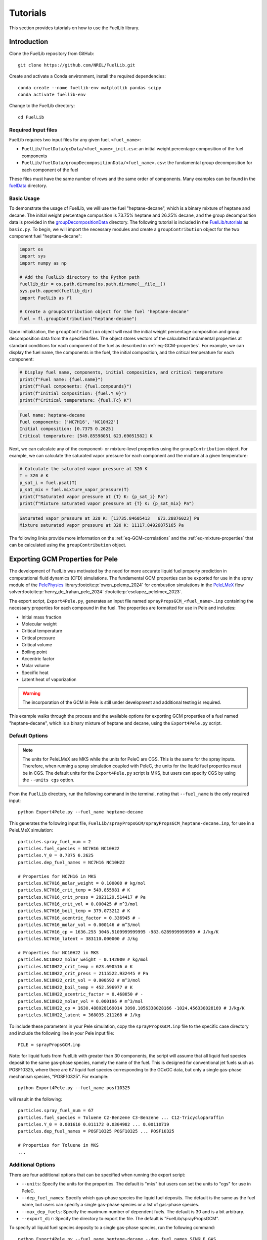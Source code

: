 Tutorials
=========

This section provides tutorials on how to use the FuelLib library. 

Introduction
------------

Clone the FuelLib repository from GitHub: ::

    git clone https://github.com/NREL/FuelLib.git

Create and activate a Conda environment, install the required dependencies: ::

    conda create --name fuellib-env matplotlib pandas scipy
    conda activate fuellib-env

Change to the FuelLib directory: ::

    cd FuelLib

Required Input files
^^^^^^^^^^^^^^^^^^^^^

FuelLib requires two input files for any given fuel, ``<fuel_name>``:

- ``FuelLib/fuelData/gcData/<fuel_name>_init.csv``: an initial weight percentage composition of the fuel components
- ``FuelLib/fuelData/groupDecompositionData/<fuel_name>.csv``: the fundamental group decomposition for each component of the fuel

These files must have the same number of rows and the same order of components. Many examples can be found in the `fuelData <https://github.com/NREL/FuelLib/tree/main/fuelData>`_ directory.

Basic Usage
^^^^^^^^^^^

To demonstrate the usage of FuelLib, we will use the fuel "heptane-decane", which is a 
binary mixture of heptane and decane. The initial weight percentage composition is 73.75% 
heptane and 26.25% decane, and the group decomposition data is provided in the
`groupDecompositionData <https://github.com/NREL/FuelLib/tree/main/fuelData/groupDecompositionData>`_ directory.
The following tutorial is included in the `FuelLib/tutorials <https://github.com/NREL/FuelLib/tree/main/tutorials>`_
as ``basic.py``. To begin, we will import the necessary modules and create a ``groupContribution`` object for the two component fuel "heptane-decane": 

.. code-block:: python

    import os
    import sys
    import numpy as np

    # Add the FuelLib directory to the Python path
    fuellib_dir = os.path.dirname(os.path.dirname(__file__))
    sys.path.append(fuellib_dir)
    import FuelLib as fl

    # Create a groupContribution object for the fuel "heptane-decane"
    fuel = fl.groupContribution("heptane-decane")

Upon initialization, the ``groupContribution`` object will read the initial weight 
percentage composition and group decomposition data from the specified files. The object stores
vectors of the calculated fundamental properties at standard conditions for each component of the fuel as described in :ref:`eq-GCM-properties`. 
For example, we can display the fuel name, the components in the fuel, the initial composition, and the critical temperature for each component: 

.. code-block:: python

    # Display fuel name, components, initial composition, and critical temperature
    print(f"Fuel name: {fuel.name}")
    print(f"Fuel components: {fuel.compounds}")
    print(f"Initial composition: {fuel.Y_0}")
    print(f"Critical temperature: {fuel.Tc} K")

.. code-block:: none

    Fuel name: heptane-decane
    Fuel components: ['NC7H16', 'NC10H22']
    Initial composition: [0.7375 0.2625]
    Critical temperature: [549.85598051 623.69051582] K

Next, we can calculate any of the component- or mixture-level properties using the 
``groupContribution`` object. For example, we can calculate the saturated vapor pressure
for each component and the mixture at a given temperature:

.. code-block:: python

    # Calculate the saturated vapor pressure at 320 K
    T = 320 # K
    p_sat_i = fuel.psat(T)
    p_sat_mix = fuel.mixture_vapor_pressure(T)
    print(f"Saturated vapor pressure at {T} K: {p_sat_i} Pa")
    print(f"Mixture saturated vapor pressure at {T} K: {p_sat_mix} Pa")

.. code-block:: none

    Saturated vapor pressure at 320 K: [13735.84605413   673.28876023] Pa
    Mixture saturated vapor pressure at 320 K: 11117.84926875165 Pa

The following links provide more information on the :ref:`eq-GCM-correlations` and
the :ref:`eq-mixture-properties` that can be calculated using the ``groupContribution`` object.

Exporting GCM Properties for Pele
---------------------------------

The development of FuelLib was motivated by the need for more accurate liquid fuel
property prediction in computational fluid dynamics (CFD) simulations. The fundamental GCM 
properties can be exported for use in the spray module of the `PelePhysics <https://github.com/AMReX-Combustion/PelePhysics>`_ library\ :footcite:p:`owen_pelemp_2024`
for combustion simulations in the `PeleLMeX <https://github.com/AMReX-Combustion/PeleLMeX>`_ 
flow solver\ :footcite:p:`henry_de_frahan_pele_2024` \ :footcite:p:`esclapez_pelelmex_2023`.

The export script, ``Export4Pele.py``, generates an input file named ``sprayPropsGCM_<fuel_name>.inp`` containing 
the necessary properties for each compound in the fuel. The properties are formatted for use in Pele and includes:

- Initial mass fraction
- Molecular weight
- Critical temperature
- Critical pressure
- Critical volume
- Boiling point
- Accentric factor
- Molar volume
- Specific heat
- Latent heat of vaporization

.. warning::
    The incorporation of the GCM in Pele is still under development and additional testing is required.

This example walks through the process and the available options for exporting GCM properties of a fuel named
"heptane-decane", which is a binary mixture of heptane and decane, using the ``Export4Pele.py`` script.

Default Options
^^^^^^^^^^^^^^^
.. note::
    The units for PeleLMeX are MKS while the units for PeleC are CGS. This is the same for 
    the spray inputs. Therefore, when running a spray simulation coupled with PeleC, the units for the 
    liquid fuel properties must be in CGS. The default units for the ``Export4Pele.py`` script is MKS, 
    but users can specify CGS by using the ``--units cgs`` option.
    
From the ``FuelLib`` directory, run the following command in the terminal, noting that ``--fuel_name`` is the only required input: ::
    
    python Export4Pele.py --fuel_name heptane-decane


This generates the following input file, ``FuelLib/sprayPropsGCM/sprayPropsGCM_heptane-decane.inp``, for use in a PeleLMeX simulation: ::

    particles.spray_fuel_num = 2
    particles.fuel_species = NC7H16 NC10H22
    particles.Y_0 = 0.7375 0.2625
    particles.dep_fuel_names = NC7H16 NC10H22

    # Properties for NC7H16 in MKS
    particles.NC7H16_molar_weight = 0.100000 # kg/mol
    particles.NC7H16_crit_temp = 549.855981 # K
    particles.NC7H16_crit_press = 2821129.514417 # Pa
    particles.NC7H16_crit_vol = 0.000425 # m^3/mol
    particles.NC7H16_boil_temp = 379.073212 # K
    particles.NC7H16_acentric_factor = 0.336945 # -
    particles.NC7H16_molar_vol = 0.000146 # m^3/mol
    particles.NC7H16_cp = 1636.255 3046.5109999999995 -983.6289999999999 # J/kg/K
    particles.NC7H16_latent = 383110.000000 # J/kg

    # Properties for NC10H22 in MKS
    particles.NC10H22_molar_weight = 0.142000 # kg/mol
    particles.NC10H22_crit_temp = 623.690516 # K
    particles.NC10H22_crit_press = 2115522.932445 # Pa
    particles.NC10H22_crit_vol = 0.000592 # m^3/mol
    particles.NC10H22_boil_temp = 452.596977 # K
    particles.NC10H22_acentric_factor = 0.468050 # -
    particles.NC10H22_molar_vol = 0.000196 # m^3/mol
    particles.NC10H22_cp = 1630.488028169014 3098.1056338028166 -1024.456338028169 # J/kg/K
    particles.NC10H22_latent = 368035.211268 # J/kg

To include these parameters in your Pele simulation, copy the ``sprayPropsGCM.inp`` 
file to the specific case directory and include the following line in your Pele input file: ::

    FILE = sprayPropsGCM.inp


Note: for liquid fuels from FuelLib with greater than 30 components, the script
will assume that all liquid fuel species deposit to the same gas-phase species, 
namely the name of the fuel. This is designed for conventional jet fuels such as POSF10325, where there are 
67 liquid fuel species corresponding to the GCxGC data, but only a single 
gas-phase mechanism species, "POSF10325". For example: ::

    python Export4Pele.py --fuel_name posf10325

will result in the following: ::

    particles.spray_fuel_num = 67
    particles.fuel_species = Toluene C2-Benzene C3-Benzene ... C12-Tricycloparaffin
    particles.Y_0 = 0.001610 0.011172 0.0304982 ... 0.00110719
    particles.dep_fuel_names = POSF10325 POSF10325 ... POSF10325

    # Properties for Toluene in MKS
    ...

Additional Options
^^^^^^^^^^^^^^^^^^

There are four additional options that can be specified when running the export script:

- ``--units``: Specify the units for the properties. The default is "mks" but users can set the units to "cgs" for use in PeleC.
- ``--dep_fuel_names``: Specify which gas-phase species the liquid fuel deposits. The default is the same as the fuel name, but users can specify a single gas-phase species or a list of gas-phase species.
- ``--max_dep_fuels``: Specify the maximum number of dependent fuels. The default is 30 and is a bit arbitrary.
- ``--export_dir``: Specify the directory to export the file. The default is "FuelLib/sprayPropsGCM".

To specify all liquid fuel species deposity to a single gas-phase species, run the following command: ::

    python Export4Pele.py --fuel_name heptane-decane --dep_fuel_names SINGLE_GAS

This will result in the following: ::

    particles.spray_fuel_num = 2
    particles.fuel_species = NC7H16 NC10H22
    particles.Y_0 = 0.7375 0.2625
    particles.dep_fuel_names = SINGLE_GAS SINGLE_GAS

    # Properties for NC7H16 in MKS
    ...

Alternatively, to specify a list of gas-phase species, run the following command: ::

    python Export4Pele.py --fuel_name heptane-decane --dep_fuel_names GAS_1 GAS_2

which produces: ::

    particles.spray_fuel_num = 2
    particles.fuel_species = NC7H16 NC10H22
    particles.Y_0 = 0.7375 0.2625
    particles.dep_fuel_names = GAS_1 GAS_2

    # Properties for NC7H16 in MKS
    ...

In the case that the liquid fuel has more than 30 components, the script will 
automatically set the deposition mapping to ``fuel.name`` for all components. 
If there are more than 30 components and the user wants each component to deposit 
to a gas-phase species of the same name, the user can increase ``--max_dep_fuels`` 
to a value greater than 30, however this would be required a massive mechanism for Pele and is not advised ::

    python Export4Pele.py --fuel_name posf10325 --max_dep_fuels 67


Exporting GCM-Based Mixture Properties for Converge
---------------------------------------------------

The export script, ``Export4Converge.py``, generates a csv file named ``mixturePropsGCM_<fuel_name>.csv`` containing 
mixture property predictions for a given fuel over a specified temperature range. The properties include:

- Critical temperature
- Dynamic viscosity
- Surface tension
- Latent heat of vaporization
- Vapor pressure
- Density
- Specific heat
- Thermal conductivity

.. warning::
    Mixture properties for critical temperature, latent heat, and specific heat are provided by :ref:`conventional-mixing-rules` and need additional validation.

This example walks through the process and the available options for exporting GCM-based mixture properties for 
"posf10325", which is conventional Jet-A, using the ``Export4Converge.py`` script.

Default Options
^^^^^^^^^^^^^^^
    
From the ``FuelLib`` directory, run the following command in the terminal, noting that ``--fuel_name`` is the only required input: ::
    
    python Export4Converge.py --fuel_name posf10325


This generates the file ``FuelLib/mixturePropsGCM/mixturePropsGCM_posf10325.csv`` with mixture 
property predictions from 0 K to 1000 K for use in a Converge simulation.

Additional Options
^^^^^^^^^^^^^^^^^^

There are four additional options that can be specified when running the export script:

- ``--units``: Specify the units for the mixture properties. The default is "mks" but users can set the units to "cgs".
- ``--temp_min``: Specify the minimum temperature. The default is 0 K.
- ``--temp_max``: Specify the maximum temperature. The default is 1000 K.
- ``--temp_step``: Specify the temperature step size. The default is :math:`\Delta T = 10` K.
- ``--export_dir``: Specify the directory to export the file. The default is "FuelLib/mixturePropsGCM".
  
.. note::
    The mixture property predictions may not be valid from the specified ``temp_min`` to ``temp_max``, 
    as the mixture properties are based on the GCM properties and correlations of the individual 
    components. Constant values are set for temperatures below the freezing point of the mixture or above 
    the minimum critical temperature of all compounds in the fuel. These temperature values will be noted in the 
    terminal output and should be considered when using the mixture properties in a simulation.


.. footbibliography::